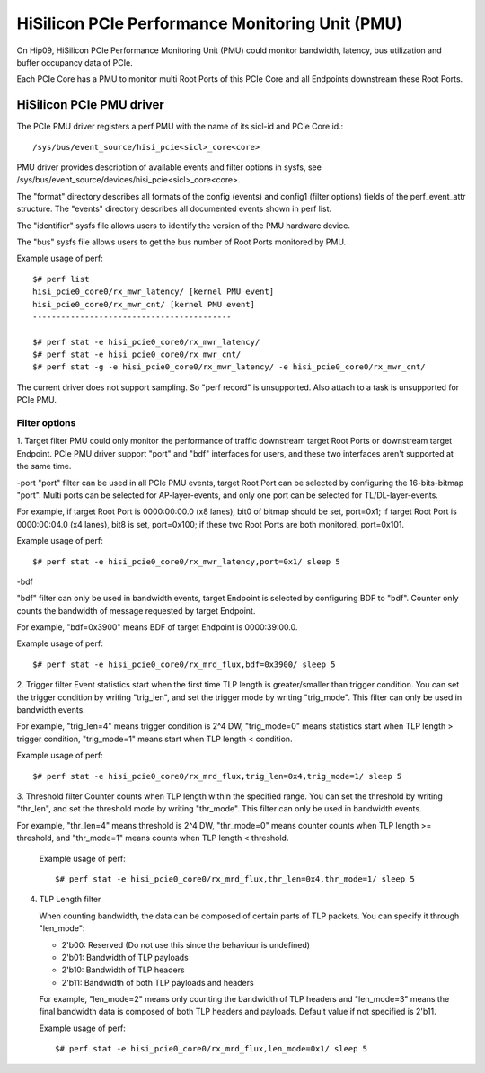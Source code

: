 ================================================
HiSilicon PCIe Performance Monitoring Unit (PMU)
================================================

On Hip09, HiSilicon PCIe Performance Monitoring Unit (PMU) could monitor
bandwidth, latency, bus utilization and buffer occupancy data of PCIe.

Each PCIe Core has a PMU to monitor multi Root Ports of this PCIe Core and
all Endpoints downstream these Root Ports.


HiSilicon PCIe PMU driver
=========================

The PCIe PMU driver registers a perf PMU with the name of its sicl-id and PCIe
Core id.::

  /sys/bus/event_source/hisi_pcie<sicl>_core<core>

PMU driver provides description of available events and filter options in sysfs,
see /sys/bus/event_source/devices/hisi_pcie<sicl>_core<core>.

The "format" directory describes all formats of the config (events) and config1
(filter options) fields of the perf_event_attr structure. The "events" directory
describes all documented events shown in perf list.

The "identifier" sysfs file allows users to identify the version of the
PMU hardware device.

The "bus" sysfs file allows users to get the bus number of Root Ports
monitored by PMU.

Example usage of perf::

  $# perf list
  hisi_pcie0_core0/rx_mwr_latency/ [kernel PMU event]
  hisi_pcie0_core0/rx_mwr_cnt/ [kernel PMU event]
  ------------------------------------------

  $# perf stat -e hisi_pcie0_core0/rx_mwr_latency/
  $# perf stat -e hisi_pcie0_core0/rx_mwr_cnt/
  $# perf stat -g -e hisi_pcie0_core0/rx_mwr_latency/ -e hisi_pcie0_core0/rx_mwr_cnt/

The current driver does not support sampling. So "perf record" is unsupported.
Also attach to a task is unsupported for PCIe PMU.

Filter options
--------------

1. Target filter
PMU could only monitor the performance of traffic downstream target Root Ports
or downstream target Endpoint. PCIe PMU driver support "port" and "bdf"
interfaces for users, and these two interfaces aren't supported at the same
time.

-port
"port" filter can be used in all PCIe PMU events, target Root Port can be
selected by configuring the 16-bits-bitmap "port". Multi ports can be selected
for AP-layer-events, and only one port can be selected for TL/DL-layer-events.

For example, if target Root Port is 0000:00:00.0 (x8 lanes), bit0 of bitmap
should be set, port=0x1; if target Root Port is 0000:00:04.0 (x4 lanes),
bit8 is set, port=0x100; if these two Root Ports are both monitored, port=0x101.

Example usage of perf::

  $# perf stat -e hisi_pcie0_core0/rx_mwr_latency,port=0x1/ sleep 5

-bdf

"bdf" filter can only be used in bandwidth events, target Endpoint is selected
by configuring BDF to "bdf". Counter only counts the bandwidth of message
requested by target Endpoint.

For example, "bdf=0x3900" means BDF of target Endpoint is 0000:39:00.0.

Example usage of perf::

  $# perf stat -e hisi_pcie0_core0/rx_mrd_flux,bdf=0x3900/ sleep 5

2. Trigger filter
Event statistics start when the first time TLP length is greater/smaller
than trigger condition. You can set the trigger condition by writing "trig_len",
and set the trigger mode by writing "trig_mode". This filter can only be used
in bandwidth events.

For example, "trig_len=4" means trigger condition is 2^4 DW, "trig_mode=0"
means statistics start when TLP length > trigger condition, "trig_mode=1"
means start when TLP length < condition.

Example usage of perf::

  $# perf stat -e hisi_pcie0_core0/rx_mrd_flux,trig_len=0x4,trig_mode=1/ sleep 5

3. Threshold filter
Counter counts when TLP length within the specified range. You can set the
threshold by writing "thr_len", and set the threshold mode by writing
"thr_mode". This filter can only be used in bandwidth events.

For example, "thr_len=4" means threshold is 2^4 DW, "thr_mode=0" means
counter counts when TLP length >= threshold, and "thr_mode=1" means counts
when TLP length < threshold.

  Example usage of perf::

    $# perf stat -e hisi_pcie0_core0/rx_mrd_flux,thr_len=0x4,thr_mode=1/ sleep 5

4. TLP Length filter

   When counting bandwidth, the data can be composed of certain parts of TLP
   packets. You can specify it through "len_mode":

   - 2'b00: Reserved (Do not use this since the behaviour is undefined)
   - 2'b01: Bandwidth of TLP payloads
   - 2'b10: Bandwidth of TLP headers
   - 2'b11: Bandwidth of both TLP payloads and headers

   For example, "len_mode=2" means only counting the bandwidth of TLP headers
   and "len_mode=3" means the final bandwidth data is composed of both TLP
   headers and payloads. Default value if not specified is 2'b11.

   Example usage of perf::

     $# perf stat -e hisi_pcie0_core0/rx_mrd_flux,len_mode=0x1/ sleep 5
